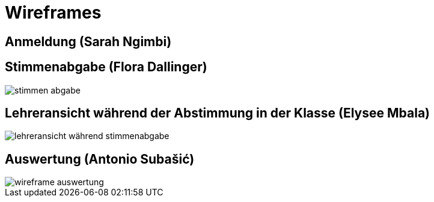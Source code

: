 = Wireframes

== Anmeldung (Sarah Ngimbi)

// image

== Stimmenabgabe (Flora Dallinger)

// image
image::images/stimmen_abgabe.png[]

== Lehreransicht während der Abstimmung in der Klasse (Elysee Mbala)
image::images/lehreransicht_während_stimmenabgabe.jpg[]

== Auswertung (Antonio Subašić)

image::images/wireframe_auswertung.jpg[]
